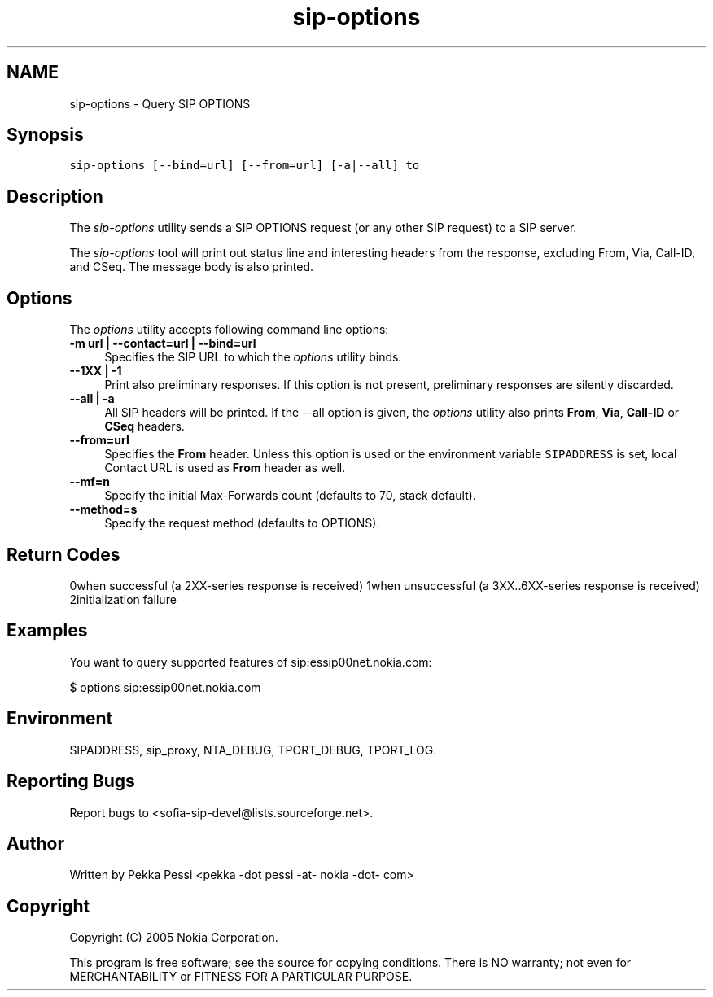 .TH "sip-options" 1 "12 Feb 2007" "Version 1.12.5" "sofia-sip" \" -*- nroff -*-
.ad l
.nh
.SH NAME
sip-options \- Query SIP OPTIONS
.SH "Synopsis"
.PP
\fCsip-options [--bind=url] [--from=url] [-a|--all] to \fP
.SH "Description"
.PP
The \fIsip-options\fP utility sends a SIP OPTIONS request (or any other SIP request) to a SIP server.
.PP
The \fIsip-options\fP tool will print out status line and interesting headers from the response, excluding From, Via, Call-ID, and CSeq. The message body is also printed.
.SH "Options"
.PP
The \fIoptions\fP utility accepts following command line options: 
.IP "\fB-m url | --contact=url | --bind=url \fP" 1c
Specifies the SIP URL to which the \fIoptions\fP utility binds.  
.IP "\fB--1XX | -1 \fP" 1c
Print also preliminary responses. If this option is not present, preliminary responses are silently discarded.  
.IP "\fB--all | -a \fP" 1c
All SIP headers will be printed. If the --all option is given, the \fIoptions\fP utility also prints \fBFrom\fP, \fBVia\fP, \fBCall-ID\fP or \fBCSeq\fP headers.  
.IP "\fB--from=url \fP" 1c
Specifies the \fBFrom\fP header. Unless this option is used or the environment variable \fCSIPADDRESS\fP is set, local Contact URL is used as \fBFrom\fP header as well.  
.IP "\fB--mf=n \fP" 1c
Specify the initial Max-Forwards count (defaults to 70, stack default).  
.IP "\fB--method=s \fP" 1c
Specify the request method (defaults to OPTIONS).  
.PP
.SH "Return Codes"
.PP
0when successful (a 2XX-series response is received) 1when unsuccessful (a 3XX..6XX-series response is received) 2initialization failure 
.SH "Examples"
.PP
You want to query supported features of sip:essip00net.nokia.com: 
.PP
.nf
 $ options sip:essip00net.nokia.com

.fi
.PP
.SH "Environment"
.PP
SIPADDRESS, sip_proxy, NTA_DEBUG, TPORT_DEBUG, TPORT_LOG.
.SH "Reporting Bugs"
.PP
Report bugs to <sofia-sip-devel@lists.sourceforge.net>.
.SH "Author"
.PP
Written by Pekka Pessi <pekka -dot pessi -at- nokia -dot- com>
.SH "Copyright"
.PP
Copyright (C) 2005 Nokia Corporation.
.PP
This program is free software; see the source for copying conditions. There is NO warranty; not even for MERCHANTABILITY or FITNESS FOR A PARTICULAR PURPOSE. 
